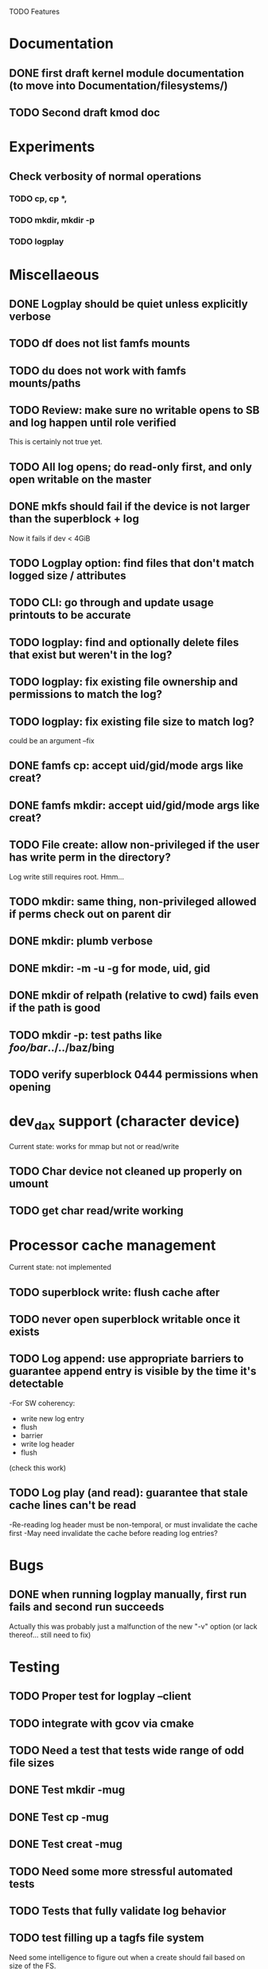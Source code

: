 

TODO Features

* Documentation

** DONE first draft kernel module documentation (to move into Documentation/filesystems/)
** TODO Second draft kmod doc

* Experiments
** Check verbosity of normal operations
*** TODO cp, cp *,
*** TODO mkdir, mkdir -p
*** TODO logplay

* Miscellaeous
** DONE Logplay should be quiet unless explicitly verbose
** TODO df does not list famfs mounts
** TODO du does not work with famfs mounts/paths
** TODO Review: make sure no writable opens to SB and log happen until role verified
This is certainly not true yet.
** TODO All log opens; do read-only first, and only open writable on the master
** DONE mkfs should fail if the device is not larger than the superblock + log
Now it fails if dev < 4GiB
** TODO Logplay option: find files that don't match logged size / attributes
** TODO CLI: go through and update usage printouts to be accurate
** TODO logplay: find and optionally delete files that exist but weren't in the log?
** TODO logplay: fix existing file ownership and permissions to match the log?
** TODO logplay: fix existing file size to match log?
could be an argument --fix
** DONE famfs cp: accept uid/gid/mode args like creat?
** DONE famfs mkdir: accept uid/gid/mode args like creat?

** TODO File create: allow non-privileged if the user has write perm in the directory?
Log write still requires root. Hmm...
** TODO mkdir: same thing, non-privileged allowed if perms check out on parent dir
** DONE mkdir: plumb verbose
** DONE mkdir: -m -u -g for mode, uid, gid
** DONE mkdir of relpath (relative to cwd) fails even if the path is good
** TODO mkdir -p: test paths like /foo/bar/../../baz/bing
** TODO verify superblock 0444 permissions when opening

* dev_dax support (character device)
Current state: works for mmap but not or read/write
** TODO Char device not cleaned up properly on umount
** TODO get char read/write working

* Processor cache management
Current state: not implemented
** TODO superblock write: flush cache after
** TODO never open superblock writable once it exists
** TODO Log append: use appropriate barriers to guarantee append entry is visible by the time it's detectable
-For SW coherency:
    -  write new log entry
    - flush
    - barrier
    - write log header
    - flush
    (check this work)
** TODO Log play (and read): guarantee that stale cache lines can't be read
-Re-reading log header must be non-temporal, or must invalidate the cache first
-May need invalidate the cache before reading log entries?

* Bugs
** DONE when running logplay manually, first run fails and second run succeeds
Actually this was probably just a malfunction of the new "-v" option (or lack
thereof... still need to fix)

* Testing
** TODO Proper test for logplay --client
** TODO integrate with gcov via cmake
** TODO Need a test that tests wide range of odd file sizes
** DONE Test mkdir -mug
** DONE Test cp -mug
** DONE Test creat -mug
** TODO Need some more stressful automated tests
** TODO Tests that fully validate log behavior
** TODO test filling up a tagfs file system
Need some intelligence to figure out when a create should fail based on size
of the FS.
** TODO Need test that attempts to write past EOF
Should fail to append file past allocation, but succeed *to* allocation
** TODO Need test that overflows the log
** TODO Good posix I/O test coverage

* Cluster testing
** TODO Need test that mounts the same memory/pmem device from mulltiple VMs
...and verifies that they see the same stuff
...and explores whether mutations are immediately visible

* Performance
** TODO Compare multichase on pmem, /dev/dax, and famfs file

* Wish List
** TODO cli: df
** TODO un-tar into famfs
** TODO famfs cp -r
Note: cp -r would need a bunch of unit test work; it could easily fill up the log, run the
FS out of space, or both...
** TODO (interim) python program for cp -r?
** DONE famfs mkdir -p
** TODO Sould a log entry be an integer number of cache lines?
** TODO famfs mv: rename can work
...but only of logplay looks ahead for renames!!
** TODO Configurable log size?
This would require a bunch of tests
This is complicated, because we use FAMFS_LOG_LEN multiple places
** TODO tagfs_mkfile: create in <mpt>/.tmp and then move into place when ready?

* Unit test coverage
** TODO The bitmap.h functions (there should be bitmap unit tests to pull in from hse...)
** DONE __open_relpath()
** TODO famfs_get_system_uuid()
** DONE famfs_check_super()
** TODO famfs_get_by_dev()
(requires mocking /proc/mounts)
** TODO famfs_ext_to_simple_ext()
(or maybe git rid of more than one current extent type)
** TODO famfs_validate_log_header
** TODO famfs_log_entry_path_is_relative()
** TODO famfs_validate_log_entry()
** TODO famfs_logpplay()
use dry run plus mocking the create functions
** TODO famfs_append_log()
** TODO famfs_relpath_from_fullpath()
** TODO famfs_log_file_creation()
** TODO famfs_log_dir_creation()
** TODO famfs_map_superblock_by_path()
** TODO famfs_map_log_by_path()
** TODO put_sb_log_into_bitmap()
** TODO famfs_build_bitmap()
** TODO bitmmap_alloc_contiguous()
** DONE __famfs_mkfs

* Functions that can't be readily unit tested
(todo)

* Periodic review
** Unit testable functions
** Non-unit-testable functions
** Re-run valgrind on everything

* Weirdness to study
** TODO Study what happens when tagfs file is "of" for dd
The file gets truncated to zero-length, but then no writing happens

* Archives

* Done
** DONE move most of mkfs into famfs_lib.c, so more funcs can be static
** DONE Get tracepoint(s) working so we can verify huge page faults (PMD)
** DONE fix famfs so faults are always (or almost always) 2MiB at a time
This is essential for high performance
** DONE famfs creat: fails with large files (>4G seems to fail)
** DONE Bug: the 'tagfs creat' invocations in test0.sh have 000 permissions
...even though that's not the mode they're created under.
But 'tagfs cp' seems to get it right. Should be an easy fix...
** DONE linux "cmp" comparisons fail even when "tagfs verify" succeeds
There is something wrong with posix read. tagfs verify uses mmap, and verifies the
file againsts same-seed data.
** DONE Adapt multichase to test dax and pmem memory
** DONE Adapt multihase to test mmapped file
** DONE Write system uuid to superblock
** DONE libfamfs should prevent log write on system with mismatched uuid
** DONE Use flock spanning alloc, init and log append
** DONE Do an mmap-based logplay for /dev/dax benchmarking
** DONE files on clients should default to read-only
** DONE Add a crc to log entries
** DONE Add a crc to log header
** DONE Logplay: check seq numbers
** DONE Logplay: check crc on entries
** DONE famfs logplay: enforce superblock rules
** DONE famfs_log_append: check host_uuid to see if I'm the master
** DONE (bug) on 1T device, famfs thinks it's full way too soon
Had some regular ints where I needed U64's
** DONE mkfs/famfs_lib: implement superblock crc
(it currently doesn't check the superblock, which is not good)
** DONE famfs fsck: enforce superblock crcb
** DONE famfs fsck: enforce superblock version
** DONE famfs fsck: free space always zero
** DONE famfs fsck: print percentage used
** DONE famfs fsck: optionally print capacities in human form (G)
** DONE files on clients should default to read-only
** DONE test files in non-root directory
and complex paths...
** DONE nop ioctl to verify that a file is in a tagfs fs (the __file_not_famfs() func
** DONE tagfs fsck: check for double allocations and return err if there are errs
** DONE tagfs fsck: measure space amplification
* Get size of dax character device
** DONE get size of pmem block device
** DONE Get device size regardless of type

* Valgrind checking (should repeat periodically with all smoke tests)
** DONE famfs verify
** DONE famfs mkdir
** DONE famfs logplay
** DONE famfs creat
** DONE famfs cp
** DONE famfs fsck on fs
** DONE famfs fsck on device
** DONE famfs mkmeta
** DONE famfs getmap
